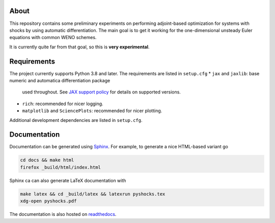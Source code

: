 .. image:: https://github.com/alexfikl/pyshocks/workflows/CI/badge.svg
    :alt: Build Status
    :target: https://github.com/alexfikl/pyshocks/actions?query=branch%3Amain+workflow%3ACI

.. image:: https://readthedocs.org/projects/pyshocks/badge/?version=latest
    :alt: Documentation
    :target: https://pyshocks.readthedocs.io/en/latest/?badge=latest

About
=====

This repository contains some preliminary experiments on performing adjoint-based
optimization for systems with shocks by using automatic differentiation. The
main goal is to get it working for the one-dimensional unsteady Euler equations
with common WENO schemes.

It is currently quite far from that goal, so this is **very experimental**.

Requirements
============

The project currently supports Python 3.8 and later. The requirements are
listed in ``setup.cfg``
* ``jax`` and ``jaxlib``: base numeric and automatica differentiation package
  used throughout. See
  `JAX support policy <https://jax.readthedocs.io/en/latest/deprecation.html?highlight=nep>`__
  for details on supported versions.
* ``rich``: recommended for nicer logging.
* ``matplotlib`` and ``SciencePlots``: recommended for nicer plotting.

Additional development dependencies are listed in ``setup.cfg``.

Documentation
=============

Documentation can be generated using `Sphinx <https://github.com/sphinx-doc/sphinx>`__.
For example, to generate a nice HTML-based variant go

.. code:: bash

    cd docs && make html
    firefox _build/html/index.html

Sphinx ca can also generate LaTeX documentation with

.. code:: bash

    make latex && cd _build/latex && latexrun pyshocks.tex
    xdg-open pyshocks.pdf

The documentation is also hosted on
`readthedocs <https://pyshocks.readthedocs.io/en/latest/index.html>`__.

